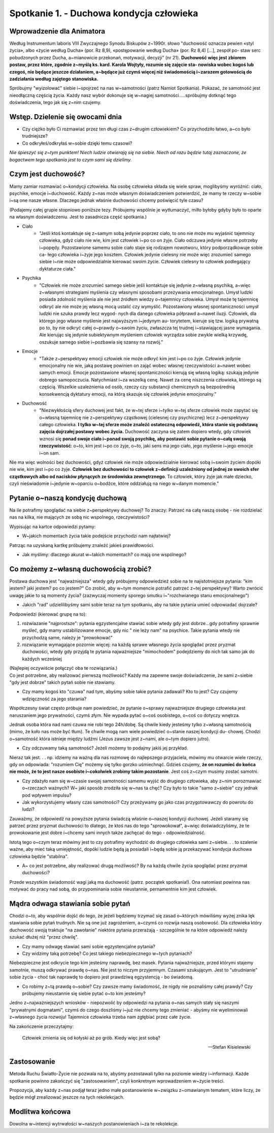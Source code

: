 *******************************************
Spotkanie 1. - Duchowa kondycja człowieka
*******************************************

=====================================
Wprowadzenie dla Animatora
=====================================

Według Instrumentum laboris VIII Zwyczajnego Synodu Biskupów z~1990r. słowo "duchowość oznacza pewien «styl życia», albo «życie według Ducha» (por. Rz 8,9), «postępowanie według Ducha» (por. Rz 8,4) [...], zespół po- staw serc  pobudzonych przez Ducha, a~mianowicie  przekonań, motywacji, decyzji" (nr 21). **Duchowość więc jest zbiorem postaw, przez które, zgodnie z~myślą ks. kard. Karola  Wojtyły, rozumie się zajęcie sta- nowiska wobec kogoś lub  czegoś, nie będące jeszcze działaniem, a~będące już czymś więcej niż świadomością i~zarazem gotowością do zadziałania  według zajętego stanowiska.**

Spróbujmy "wyizolować" siebie i~spojrzeć na nas w~samotności (patrz Namiot Spotkania). Pokazać,  że samotność  jest nieodłączną częścią życia. Każdy nasz wybór dokonuje się w~nagiej samotności.....spróbujmy dotknąć tego doświadczenia, tego jak się z~nim czujemy.

==================================
Wstęp. Dzielenie  się owocami dnia
==================================

* Czy ciężko  było Ci rozmawiać przez ten długi czas z~drugim człowiekiem? Co przychodziło łatwo, a~co było trudniejsze?

* Co odkryłeś/odkryłaś w~sobie dzięki temu czasowi?

*Nie śpieszyć się z~tym  punktem! Niech ludzie otwierają  się na siebie. Niech od razu będzie tutaj zaznaczone, że bogactwem  tego spotkania jest to czym sami się dzielimy.*

====================================
Czym  jest duchowość?
====================================

Mamy zamiar rozmawiać o~kondycji człowieka. Na osobę człowieka składa się wiele spraw, moglibyśmy wyróżnić: ciało, psychike, emocje i~duchowość. Każdy z~nas może własnym doświadczeniem potwierdzić, że mamy te rzeczy w~sobie i~są one nasze własne.  Dlaczego jednak właśnie duchowości chcemy poświęcić tyle czasu?

(Podajemy całej grupie stopniowo poniższe tezy. Próbujemy wspólnie je wytłumaczyć, milło byłoby gdyby było to oparte na własnym doświadczeniu. Jest to zasadnicza  część spotkania.)

* Ciało
    * "Jeśli ktoś kontaktuje się z~samym sobą jedynie poprzez ciało, to ono nie może mu wyjaśnić tajemnicy  człowieka, gdyż ciało nie wie, kim jest człowiek i~po co on żyje. Ciało odczuwa jedynie własne potrzeby i~popędy. Pozostawione samemu sobie ciało staje się rodzajem  nowotworu, który podporządkowuje  sobie ca- łego człowieka i~żyje jego kosztem. Człowiek jedynie cielesny nie może więc zrozumieć samego siebie i~nie może odpowiedzialnie kierować swoim życie. Człowiek cielesny to człowiek podlegający dyktaturze ciała."

* Psychika
    * "Człowiek nie może zrozumieć samego siebie jeśli kontaktuje się jedynie z~własną psychiką, a~więc z~własnymi strategiami myślenia czy własnymi sposobami przeżywania emocjonalnego. Umysł ludzki posiada zdolność myślenia ale nie jest źródłem wiedzy o~tajemnicy człowieka. Umysł może tę tajemnicę odkryć ale nie może jej własną mocą ustalić czy wymyślić. Pozostawiony własnej spontaniczności umysł ludzki nie szuka prawdy lecz wygod- nych dla danego człowieka półprawd a~nawet iluzji.  Człowiek, dla którego jego własne myślenie jest najwyższym i~jedynym au- torytetem, kieruje się tzw. logiką prywatną po to, by nie odkryć całej o~prawdy o~swoim życiu, zwłaszcza tej trudnej i~stawiającej jasne wymagania. Ale kierując się jedynie subiektywnym myśleniem człowiek wyrządza sobie zwykle wielką krzywdę, oszukuje samego siebie i~pozbawia  się szansy na rozwój."

* Emocje
    * "Także z~perspektywy emocji człowiek nie może odkryć kim jest i~po co żyje. Człowiek jedynie emocjonalny nie wie, jaką postawę powinien on zająć wobec własnej rzeczywistości a~nawet wobec samych emocji.  Emocje  pozostawione własnej  spontaniczności kierują się własną logiką: szukają jedynie dobrego samopoczucia. Natychmiast i~za wszelką cenę. Nawet za cenę niszczenia człowieka, którego są częścią. Wszelkie uzależnienia od osób, rzeczy czy substancji chemicznych są bezpośrednią konsekwencją dyktatury emocji, na którą skazuje się człowiek jedynie emocjonalny."

* Duchowość
    * "Niezwykłością sfery duchowej jest fakt, że w~tej sferze i~tylko w~tej  sferze człowiek może zapytać się o~własną tajemnicę nie z~perspektywy cząstkowej (cielesnej czy psychicznej)  lecz z~perspektywy całego człowieka. **I tylko w~tej sferze może znaleźć ostateczną odpowiedź, która stanie się podstawą zajęcia dojrzałej  postawy wobec życia.** Duchowość zaczyna się zatem dopiero wtedy, gdy człowiek wznosi się **ponad swoje ciało i~ponad swoją psychikę, aby  postawić sobie pytanie  o~całą swoją  rzeczywistość**:  o~to, kim jest  i~po co żyje, o~to, jaki sens ma jego ciało, jego myślenie i~jego emocje i~on sam.

Nie  ma więc wolności bez duchowości, gdyż człowiek nie może odpowiedzialnie kierować sobą i~swoim życiem dopóki nie wie, kim jest i~po co żyje. **Człowiek  bez duchowości to człowiek z~definicji uzależniony od jednej ze swoich sfer cząstkowych albo od nacisków płynących ze środowiska zewnętrznego**. To człowiek, który żyje jak małe dziecko, czyli nieświadomie i~jedynie w~oparciu o~bodźce, które oddziałują na niego w~danym momencie."

====================================
Pytanie o~naszą kondycję duchową
====================================

Na ile potrafimy spoglądać na siebie z~perspektywy duchowej? To znaczy: Patrzeć na całą naszą osobę - nie rozdzielać nas na kilka, nie mających ze sobą nic wspolnego, rzeczywistości?

Wypisując na kartce odpowiedzi pytamy:

* W~jakich momentach życia takie podejście przychodzi nam najłatwiej?

Patrząc na uzyskaną kartkę próbujemy znaleźć jakieś prawidłowości.

* Jak myślimy: dlaczego akurat w~takich momentach? co mają one wspólnego?

======================================
Co możemy z~własną duchowością zrobić?
======================================

Postawa duchowa jest "najważniejsza" wtedy gdy próbujemy odpowiedzieź sobie na te najistotniejsze pytania: "kim jestem? jaki jestem? po co jestem?" Co zrobić, aby w~tym momencie potrafić patrzeć z~tej perspektywy? Warto zwrócić uwagę jakie to są  momenty  życia? (zazwyczaj  momenty  sporego smutku i~"rozchwianego stanu emocjonalnego")

* Jakich "rad" udzielilibyśmy sami sobie teraz na tym spotkaniu, aby na takie pytania umieć odpowiadać dojrzale?

Podpowiedzi (kierować grupę na to):

1. rozwiazanie "najprostsze": pytania egzystencjalne stawiać sobie wtedy gdy jest dobrze...gdy potrafimy sprawnie myśleć, gdy mamy ustabilizowane emocje, gdy nic " nie leży nam" na psychice. Takie pytania wtedy nie przychodzą same, należy je "prowokować"

2. rozwiązanie wymagające pozornie więcej: na każdą sprawe  własnego życia spoglądać przez pryzmat duchowości, wtedy gdy przyjdą te pytania najważniejsze "mimochodem" podejdziemy do nich tak samo jak do każdych wcześniej

| (Najlepiej oczywiście połączyć oba te rozwiązania.)
| Co jest  potrzebne, aby realizować pierwszą możliwość? Każdy ma zapewne swoje doświadczenie,  że sami z~siebie "gdy jest dobrze" takich pytań sobie nie stawiamy.

* Czy mamy kogoś kto "czuwa" nad tym, abyśmy sobie takie pytania zadawali? Kto  to jest? Czy czujemy wdzięczność za jego starania?

Współczesny świat często próbuje nam powiedzieć,  że pytanie o~sprawy najważniejsze drugiego człowieka jest naruszaniem jego prywatności, czymś złym. Nie wypada pytać o~coś osobistego,  o~coś co dotyczy wnętrza.

Jednak osoba która nad nami czuwa nie robi tego 24h/dobę. Są chwile kiedy jesteśmy  tylko  z~własną samotnością (mimo, że koło nas może być tłum).  Te chwile mogą nam wiele powiedzieć o~stanie naszej kondycji du- chowej. Chodzi o~samotność która istnieje między ludźmi (Jezus zawsze jest z~nami, ale o~tym dopiero jutro).

* Czy odczuwamy taką samotność? Jeżeli możemy to podajmy jakiś jej przykład.

Nieraz tak jest. . . np. idziemy na ważną dla nas rozmowę do najlepszego przyjaciela, mówimy mu otwarcie wiele rzeczy, gdy on odpowiada: "rozumiem Cię" możemy  się tylko gorzko uśmiechnąć. Gdzieś czujemy, **że on rozumieć do końca nie może, że to jest nasze osobiste i~cokolwiek zrobimy takim  pozostanie**. Jest coś z~czym musimy zostać samotni.

* Czy zdażyło nam się w~czasie swojej samotności samemu wyjść  do drugiego człowieka,  aby  z~nim  porozmawiać o~rzeczach ważnych? W~ jaki  sposób zrodziła  się w~nas ta  chęć? Czy było to takie  "samo z~siebie" czy jednak  pod wpływem impulsu?

* Jak wykorzystujemy własny czas samotności?  Czy przeżywamy go jako czas przygotowawczy  do powrotu do ludzi?

Zauważmy,  że odpowiedź na powyższe pytania świadczą właśnie o~naszej kondycji duchowej. Jeżeli staramy się patrzeć przez pryzmat duchowości to dlatego, że ktoś nas do tego "sprowokował", a~więc doświadczyliśmy, że te prowokowanie jest dobre i~chcemy sami  innych także  zachęcać do tego - odpowiedzialność.

Istotą  tego o~czym teraz mówimy jest  to czy potrafimy wychodzić do drugiego człowieka sami z~siebie. . . to szalenie ważne, aby mieć taką umiejętność, dopóki ludzie będą ją posiadali i~będą sobie ją przekazywać kondycja duchowa człowieka będzie "stabilna".

* A~ co jest potrzebne,  aby realizować drugą możliwość? By na każdą chwile życia spoglądać przez pryzmat duchowości?

Przede wszystkim świadomość wagi jaką ma duchowość (patrz. początek spotkania!). Ona natomiast powinna nas motywać do pracy nad sobą, do przypominania sobie nieustannie, pernamentnie kim jest człowiek.

======================================
Mądra odwaga stawiania sobie pytań
======================================

Chodzi o~to, aby wspólnie dojść do tego, że jeżeli będziemy trzymać się zasad o~których mówiliśmy wyżej znika lęk stawiania sobie pytań trudnych. Nie są one już zagrożeniem, a~czymś co rozwija naszą osobowość. Dla człowieka który duchowość swoją traktuje "na zawołanie" niektóre pytania przerażają - szczególnie te na które odpowiedź należy szukać dłużej niż "przez chwilę".

* Czy mamy odwagę stawiać  sami sobie egzystencjalne  pytania?

* Czy widzimy taką potrzebę? Co jest takiego niebezpiecznego w~tych pytaniach?

Niebezpieczne jest  odkrycie tego kim jesteśmy  naprawdę,  bez  masek. Pytania najważniejsze, przed którymi  stajemy samotnie,  muszą odkrywać prawdę o~nas. Nie jest to niczym przyjemnym. Czasami szukującym.  Jest to "utrudnianie" sobie życia - choć tak naprawdę to dopiero jest prawdziwą egzystencją - bo świadomą.

* Co robimy z~tą prawdą o~sobie? Czy zawsze mamy świadomość, że nigdy nie poznaliśmy całej prawdy? Czy próbujemy nieustannie się siebie pytać o~to kim jesteśmy?

Jedno z~najważniejszych wniosków - niepozwolić by odpowiedzi na pytania o~nas samych stały się naszymi  "prywatnymi dogmatami", czymś do czego doszliśmy i~już nie chcemy tego zmieniać - abyśmy nie wyeliminowali z~własnego życia rozwoju! Tajemnice człowieka trzeba nam zgłębiać przez całe życie.

Na zakończenie przeczytajmy:

    Człowiek  zmienia się od kołyski  aż po grób. Kiedy więc jest sobą?

    --  Stefan Kisielewski

======================================
Zastosowanie
======================================

Metoda Ruchu Światło-Życie nie pozwala na to, abyśmy pozostawali tylko na poziomie wiedzy  i~informacji. Każde spotkanie  powinno zakończyć się
"zastosowaniem", czyli konkretnym wprowadzeniem w~życie treści.

Propozycja, aby każdy z~nas  podjął  teraz jedno małe postanowienie w~związku z~omawianym tematem, które liczy, że będzie  mógł zrealizować jeszcze na tych rekolekcjach.

======================================
Modlitwa końcowa
======================================

Dowolna w~intencji wytrwałości w~naszych postanowieniach i~za te rekolekcje.
